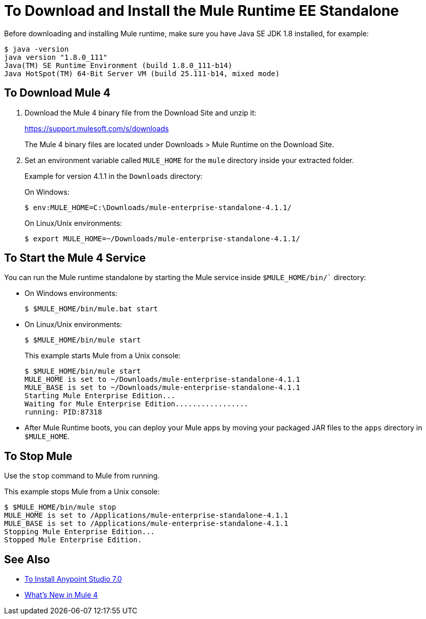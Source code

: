 = To Download and Install the Mule Runtime EE Standalone

Before downloading and installing Mule runtime, make sure you have Java SE JDK 1.8 installed, for example:

----
$ java -version
java version "1.8.0_111"
Java(TM) SE Runtime Environment (build 1.8.0_111-b14)
Java HotSpot(TM) 64-Bit Server VM (build 25.111-b14, mixed mode)
----

== To Download Mule 4

. Download the Mule 4 binary file from the Download Site and unzip it:
+
link:https://support.mulesoft.com/s/downloads[https://support.mulesoft.com/s/downloads]
+
The Mule 4 binary files are located under Downloads > Mule Runtime on the Download Site.
+
. Set an environment variable called `MULE_HOME` for the `mule` directory inside your extracted folder.
+
Example for version 4.1.1 in the `Downloads` directory:
+
On Windows:
+
[source,powershell]
----
$ env:MULE_HOME=C:\Downloads/mule-enterprise-standalone-4.1.1/
----
+
On Linux/Unix environments:
+
[source,bash]
----
$ export MULE_HOME=~/Downloads/mule-enterprise-standalone-4.1.1/
----

== To Start the Mule 4 Service

You can run the Mule runtime standalone by starting the Mule service inside `$MULE_HOME/bin/`` directory:

* On Windows environments:
+
[source,powershell]
----
$ $MULE_HOME/bin/mule.bat start
----
+
* On Linux/Unix environments:
+
[source,bash]
----
$ $MULE_HOME/bin/mule start
----
+
This example starts Mule from a Unix console:
+
----
$ $MULE_HOME/bin/mule start
MULE_HOME is set to ~/Downloads/mule-enterprise-standalone-4.1.1
MULE_BASE is set to ~/Downloads/mule-enterprise-standalone-4.1.1
Starting Mule Enterprise Edition...
Waiting for Mule Enterprise Edition.................
running: PID:87318
----

* After Mule Runtime boots, you can deploy your Mule apps by moving your packaged JAR files to the `apps` directory in `$MULE_HOME`.

== To Stop Mule

Use the `stop` command to Mule from running.

This example stops Mule from a Unix console:

----
$ $MULE_HOME/bin/mule stop
MULE_HOME is set to /Applications/mule-enterprise-standalone-4.1.1
MULE_BASE is set to /Applications/mule-enterprise-standalone-4.1.1
Stopping Mule Enterprise Edition...
Stopped Mule Enterprise Edition.
----

== See Also

* link:/anypoint-studio/v/7.1/to-download-and-install-studio[To Install Anypoint Studio 7.0]
* link:mule-runtime-updates[What's New in Mule 4]
